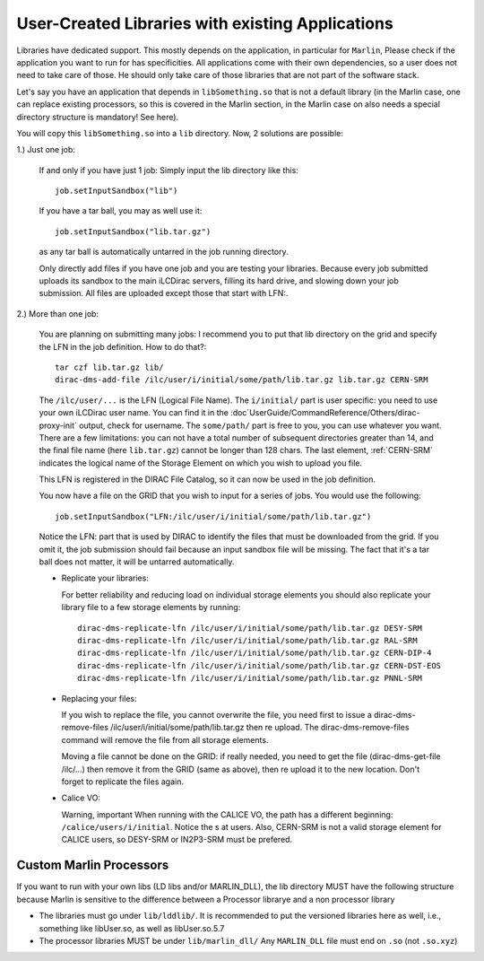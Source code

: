 User-Created Libraries with existing Applications
=================================================

Libraries have dedicated support. This mostly depends on the application, in
particular for ``Marlin``, Please check if the application you want to run for has
specificities. All applications come with their own dependencies, so a user does
not need to take care of those. He should only take care of those libraries that
are not part of the software stack.

Let's say you have an application that depends in ``libSomething.so`` that is
not a default library (in the Marlin case, one can replace existing processors,
so this is covered in the Marlin section, in the Marlin case on also needs a
special directory structure is mandatory! See here).

You will copy this ``libSomething.so`` into a ``lib`` directory. Now, 2 solutions are possible:

1.) Just one job:


  If and only if you have just 1 job: Simply input the lib directory like this::

     job.setInputSandbox("lib")

  If you have a tar ball, you may as well use it::

     job.setInputSandbox("lib.tar.gz")

  as any tar ball is automatically untarred in the job running directory.

  Only directly add files if you have one job and you are testing your
  libraries. Because every job submitted uploads its sandbox to the main iLCDirac
  servers, filling its hard drive, and slowing down your job submission. All files
  are uploaded except those that start with LFN:.

2.) More than one job:

  You are planning on submitting many jobs: I recommend you to put that lib
  directory on the grid and specify the LFN in the job definition. How to do
  that?::

    tar czf lib.tar.gz lib/
    dirac-dms-add-file /ilc/user/i/initial/some/path/lib.tar.gz lib.tar.gz CERN-SRM

  The ``/ilc/user/...`` is the LFN (Logical File Name). The ``i/initial/`` part
  is user specific: you need to use your own iLCDirac user name. You can find it
  in the :doc`UserGuide/CommandReference/Others/dirac-proxy-init` output, check
  for username. The ``some/path/`` part is free to you, you can use whatever you
  want. There are a few limitations: you can not have a total number of
  subsequent directories greater than 14, and the final file name (here
  ``lib.tar.gz``) cannot be longer than 128 chars. The last element, :ref:`CERN-SRM`
  indicates the logical name of the Storage Element on which you wish to upload
  you file.

  This LFN is registered in the DIRAC File Catalog, so it can now be used in the
  job definition.

  You now have a file on the GRID that you wish to input for a series of
  jobs. You would use the following::

    job.setInputSandbox("LFN:/ilc/user/i/initial/some/path/lib.tar.gz")

  Notice the LFN: part that is used by DIRAC to identify the files that must be
  downloaded from the grid. If you omit it, the job submission should fail
  because an input sandbox file will be missing. The fact that it's a tar ball
  does not matter, it will be untarred automatically.

  * Replicate your libraries:

    For better reliability and reducing load on individual storage elements you
    should also replicate your library file to a few storage elements by
    running::

      dirac-dms-replicate-lfn /ilc/user/i/initial/some/path/lib.tar.gz DESY-SRM
      dirac-dms-replicate-lfn /ilc/user/i/initial/some/path/lib.tar.gz RAL-SRM
      dirac-dms-replicate-lfn /ilc/user/i/initial/some/path/lib.tar.gz CERN-DIP-4
      dirac-dms-replicate-lfn /ilc/user/i/initial/some/path/lib.tar.gz CERN-DST-EOS
      dirac-dms-replicate-lfn /ilc/user/i/initial/some/path/lib.tar.gz PNNL-SRM

  * Replacing your files:

    If you wish to replace the file, you cannot overwrite the file, you need
    first to issue a dirac-dms-remove-files
    /ilc/user/i/initial/some/path/lib.tar.gz then re upload. The
    dirac-dms-remove-files command will remove the file from all storage
    elements.

    Moving a file cannot be done on the GRID: if really needed, you need to get
    the file (dirac-dms-get-file /ilc/...) then remove it from the GRID (same as
    above), then re upload it to the new location. Don't forget to replicate the
    files again.

  * Calice VO:

    Warning, important When running with the CALICE VO, the path has a different
    beginning: ``/calice/users/i/initial``. Notice the s at users. Also, CERN-SRM is
    not a valid storage element for CALICE users, so DESY-SRM or IN2P3-SRM must
    be prefered.


Custom Marlin Processors
------------------------

If you want to run with your own libs (LD libs and/or MARLIN_DLL), the lib
directory MUST have the following structure
because Marlin is sensitive to the difference between a Processor librarye and a
non processor library

* The libraries must go under ``lib/lddlib/``. It is recommended to put the versioned
  libraries here as well, i.e., something like libUser.so, as well as
  libUser.so.5.7

* The processor libraries MUST be under ``lib/marlin_dll/``
  Any ``MARLIN_DLL`` file must end on ``.so`` (not ``.so.xyz``)

